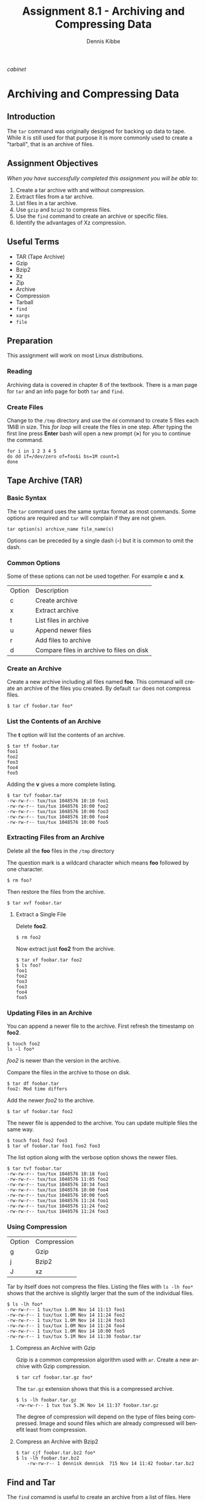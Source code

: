 #+TITLE: Assignment 8.1 - Archiving and Compressing Data
#+AUTHOR:    Dennis Kibbe
#+EMAIL:     dennis.kibbe@mesacc.edu
#+DESCRIPTION: Using tar to archive and compress data
#+KEYWORDS: cis238dl, tar, rhcsa
#+LANGUAGE:  en
#+OPTIONS:   H:3 num:t toc:nil \n:nil @:t ::t |:t ^:t -:t f:t *:t <:t
#+OPTIONS:   TeX:t LaTeX:t skip:nil d:nil todo:t pri:nil tags:not-in-toc
#+INFOJS_OPT: view:nil toc:nil ltoc:t mouse:underline buttons:0 path:http://orgmode.org/org-info.js
#+EXPORT_SELECT_TAGS: export
#+EXPORT_EXCLUDE_TAGS: noexport
#+STYLE: <link rel="stylesheet" type="text/css" href="http://www.w3.org/StyleSheets/Core/Oldstyle" /> 
#+STYLE: <style type="text/css"> pre {font-size: 80%; font-weight:bold; line-height: 120%; padding-top: 0.2em; padding-bottom: 0.2em; padding-left: 1em; padding-right: 1em; border-style: solid; border-left-width: 1em; border-top-width: thin; border-right-width: thin; border-bottom-width: thin; border-color: #95ABD0; color: #00428c; background-color: #e4e5e7;} </style>
#+STYLE: <style type="text/css"> code {color: blue; font-weight:bold;} </style>
#+LINK_UP:   
#+LINK_HOME: index.html
#+LINK: fixme file: images/fixme.png
#+LINK: cabinet file: images/cis126dl_tar-1.png
#+XSLT:

[[cabinet]]

* Archiving and Compressing Data

** Introduction

The =tar= command was originally designed for backing up data to tape.  While it is still used for that purpose it is more commonly used to create a "tarball", that is an archive of files.

** Assignment Objectives

/When you have successfully completed this assignment you will be able to:/

 1. Create a tar archive with and without compression.
 2. Extract files from a tar archive.
 3. List files in a tar archive.
 4. Use =gzip= and =bzip2= to compress files.
 5. Use the =find= command to create an archive or specific files.
 6. Identify the advantages of Xz compression.

** Useful Terms

 - TAR (Tape Archive)
 - Gzip
 - Bzip2
 - Xz
 - Zip
 - Archive
 - Compression
 - Tarball
 - =find=
 - =xargs=
 - =file=

** Preparation

This assignment will work on most Linux distributions.

*** Reading

Archiving data is covered in chapter 8 of the textbook.  There is a man page for =tar= and an info page for both =tar= and =find=.

*** Create Files

Change to the =/tmp= directory and use the =dd= command to create 5 files each 1MiB in size.  This /for loop/ will create the files in one step.  After typing the first line press *Enter* bash will open a new prompt (*>*) for you to continue the command.

#+BEGIN_EXAMPLE
for i in 1 2 3 4 5
do dd if=/dev/zero of=foo$i bs=1M count=1
done
#+END_EXAMPLE

** Tape Archive (TAR)

*** Basic Syntax

The =tar= command uses the same syntax format as most commands.  Some options are required and =tar= will complain if they are not given.

: tar option(s) archive_name file_name(s)

Options can be preceded by a single dash (*-*) but it is common to omit the dash.

*** Common Options

Some of these options can not be used together. For example *c* and *x*.

| Option | Description                               |
| c      | Create archive                            |
| x      | Extract archive                           |
| t      | List files in archive                     |
| u      | Append newer files                        |
| r      | Add files to archive                      |
| d      | Compare files in archive to files on disk |

*** Create an Archive

Create a new archive including all files named *foo*.  This command will create an archive of the files you created.  By default =tar= does not compress files.

: $ tar cf foobar.tar foo*

*** List the Contents of an Archive

The *t* option will list the contents of an archive.

#+BEGIN_EXAMPLE
	$ tar tf foobar.tar
	foo1
	foo2
	foo3
	foo4
	foo5
#+END_EXAMPLE

Adding the *v* gives a more complete listing.

#+BEGIN_EXAMPLE
	$ tar tvf foobar.tar
	-rw-rw-r-- tux/tux 1048576 10:10 foo1
	-rw-rw-r-- tux/tux 1048576 10:00 foo2
	-rw-rw-r-- tux/tux 1048576 10:00 foo3
	-rw-rw-r-- tux/tux 1048576 10:00 foo4
	-rw-rw-r-- tux/tux 1048576 10:00 foo5
#+END_EXAMPLE

*** Extracting Files from an Archive

Delete all the *foo* files in the =/tmp= directory

The question mark is a wildcard character which means *foo* followed by one character.

: $ rm foo?

Then restore the files from the archive.

: $ tar xvf foobar.tar

**** Extract a Single File

Delete *foo2*.

: $ rm foo2

Now extract just *foo2* from the archive.

#+BEGIN_EXAMPLE
	$ tar xf foobar.tar foo2
	$ ls foo?
	foo1
	foo2
	foo3
	foo3
	foo4
	foo5
#+END_EXAMPLE

*** Updating Files in an Archive

You can append a newer file to the archive.  First refresh the timestamp on *foo2*.

#+BEGIN_EXAMPLE
	$ touch foo2
	ls -l foo*
#+END_EXAMPLE

/foo2/ is newer than the version in the archive.

Compare the files in the archive to those on disk.

#+BEGIN_EXAMPLE
	$ tar df foobar.tar
	foo2: Mod time differs
#+END_EXAMPLE

Add the newer /foo2/ to the archive.

: $ tar uf foobar.tar foo2

The newer file is appended to the archive.  You can update multiple files the same way.

: $ touch foo1 foo2 foo3
: $ tar uf foobar.tar foo1 foo2 foo3

The list option along with the verbose option shows the newer files.

#+BEGIN_EXAMPLE
	$ tar tvf foobar.tar
	-rw-rw-r-- tux/tux 1048576 10:18 foo1
	-rw-rw-r-- tux/tux 1048576 11:05 foo2
	-rw-rw-r-- tux/tux 1048576 10:34 foo3
	-rw-rw-r-- tux/tux 1048576 10:00 foo4
	-rw-rw-r-- tux/tux 1048576 10:00 foo5
	-rw-rw-r-- tux/tux 1048576 11:24 foo1
	-rw-rw-r-- tux/tux 1048576 11:24 foo2
	-rw-rw-r-- tux/tux 1048576 11:24 foo3
#+END_EXAMPLE

*** Using Compression

| Option | Compression |
| g      | Gzip        |
| j      | Bzip2       |
| J      | xz          |

Tar by itself does not compress the files.  Listing the files with =ls -lh foo*= shows that the archive is slightly larger that the sum of the individual files.

#+BEGIN_EXAMPLE
	$ ls -lh foo*
	-rw-rw-r-- 1 tux/tux 1.0M Nov 14 11:13 foo1
	-rw-rw-r-- 1 tux/tux 1.0M Nov 14 11:24 foo2
	-rw-rw-r-- 1 tux/tux 1.0M Nov 14 11:24 foo3
	-rw-rw-r-- 1 tux/tux 1.0M Nov 14 11:24 foo4
	-rw-rw-r-- 1 tux/tux 1.0M Nov 14 10:00 foo5
	-rw-rw-r-- 1 tux/tux 5.1M Nov 14 11:30 foobar.tar
#+END_EXAMPLE

**** Compress an Archive with Gzip

Gzip is a common compression algorithm used with =ar=.  Create a new archive with Gzip compression.

: $ tar czf foobar.tar.gz foo*

The =tar.gz= extension shows that this is a compressed archive.

#+BEGIN_EXAMPLE
	$ ls -lh foobar.tar.gz
	-rw-rw-r-- 1 tux tux 5.3K Nov 14 11:37 foobar.tar.gz
#+END_EXAMPLE

The degree of compression will depend on the type of files being compressed.  Image and sound files which are already compressed will benefit least from compression.

**** Compress an Archive with Bzip2

#+BEGIN_EXAMPLE
	$ tar cjf foobar.tar.bz2 foo*
	$ ls -lh foobar.tar.bz2
		-rw-rw-r-- 1 dennisk dennisk  715 Nov 14 11:42 foobar.tar.bz2
#+END_EXAMPLE

** Find and Tar

The =find= comamnd is useful to create an archive from a list of files.  Here =find= searchs in =/usr/share/doc/= for all text files and dumps them into a tarball.

: find /usr/share/doc/ -name *.txt | xargs tar cf archive.tar

** Extensions on the Command Line

While it is common to use extensions to make it easy to identify files types, the command line doesn't require it.  Try renaming the foo archive to something else  and then run the =file= command find its true identity.

#+BEGIN_EXAMPLE
	$ mv foobar.tar.gz foo.jpg
	$ file foo.jpg
	archive.tar.gz: gzip compressed data
#+END_EXAMPLE

Before submitting the assignment rename /foo.jpg/ back to /foobar.tar.gz/.

** What to Submit

Submit a screenshot showing the output of =tar -tvf foobar.tar.gz= showing the contents of the archive.

** Resources

 - man tar
 - info find
 - man file
 - man xargs
